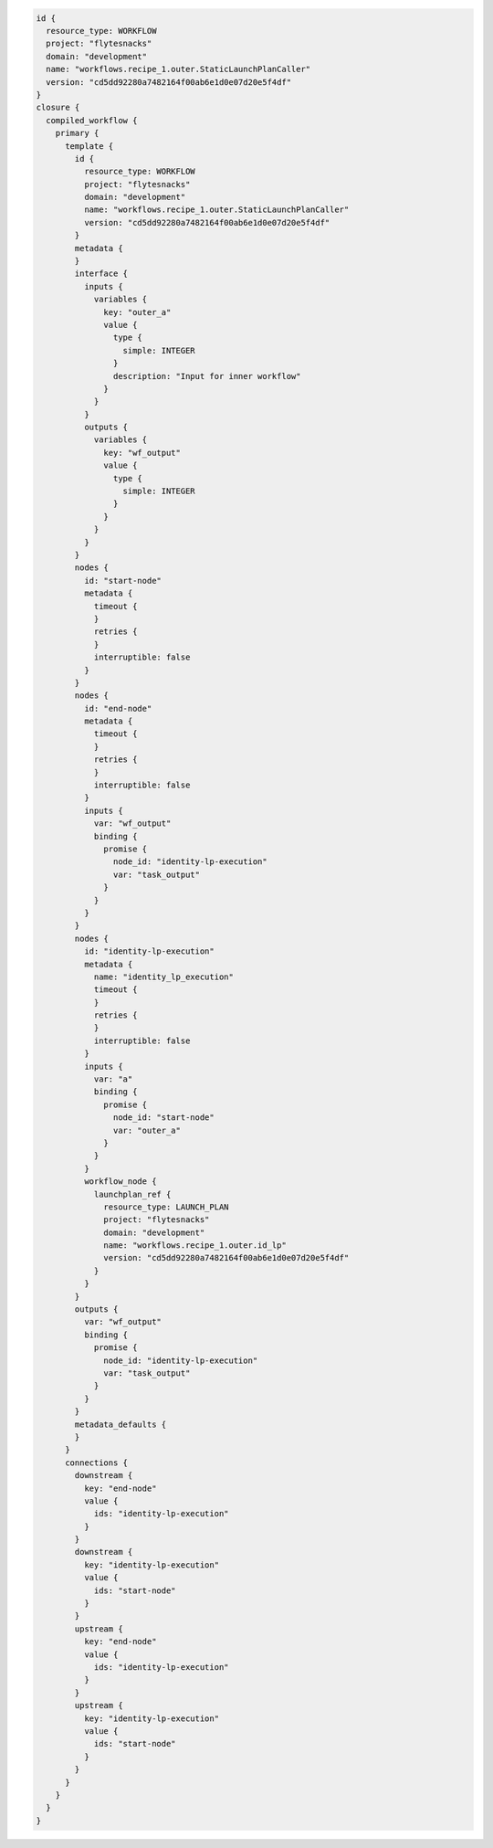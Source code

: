 .. _st-lp:

.. code-block:: bash

    id {
      resource_type: WORKFLOW
      project: "flytesnacks"
      domain: "development"
      name: "workflows.recipe_1.outer.StaticLaunchPlanCaller"
      version: "cd5dd92280a7482164f00ab6e1d0e07d20e5f4df"
    }
    closure {
      compiled_workflow {
        primary {
          template {
            id {
              resource_type: WORKFLOW
              project: "flytesnacks"
              domain: "development"
              name: "workflows.recipe_1.outer.StaticLaunchPlanCaller"
              version: "cd5dd92280a7482164f00ab6e1d0e07d20e5f4df"
            }
            metadata {
            }
            interface {
              inputs {
                variables {
                  key: "outer_a"
                  value {
                    type {
                      simple: INTEGER
                    }
                    description: "Input for inner workflow"
                  }
                }
              }
              outputs {
                variables {
                  key: "wf_output"
                  value {
                    type {
                      simple: INTEGER
                    }
                  }
                }
              }
            }
            nodes {
              id: "start-node"
              metadata {
                timeout {
                }
                retries {
                }
                interruptible: false
              }
            }
            nodes {
              id: "end-node"
              metadata {
                timeout {
                }
                retries {
                }
                interruptible: false
              }
              inputs {
                var: "wf_output"
                binding {
                  promise {
                    node_id: "identity-lp-execution"
                    var: "task_output"
                  }
                }
              }
            }
            nodes {
              id: "identity-lp-execution"
              metadata {
                name: "identity_lp_execution"
                timeout {
                }
                retries {
                }
                interruptible: false
              }
              inputs {
                var: "a"
                binding {
                  promise {
                    node_id: "start-node"
                    var: "outer_a"
                  }
                }
              }
              workflow_node {
                launchplan_ref {
                  resource_type: LAUNCH_PLAN
                  project: "flytesnacks"
                  domain: "development"
                  name: "workflows.recipe_1.outer.id_lp"
                  version: "cd5dd92280a7482164f00ab6e1d0e07d20e5f4df"
                }
              }
            }
            outputs {
              var: "wf_output"
              binding {
                promise {
                  node_id: "identity-lp-execution"
                  var: "task_output"
                }
              }
            }
            metadata_defaults {
            }
          }
          connections {
            downstream {
              key: "end-node"
              value {
                ids: "identity-lp-execution"
              }
            }
            downstream {
              key: "identity-lp-execution"
              value {
                ids: "start-node"
              }
            }
            upstream {
              key: "end-node"
              value {
                ids: "identity-lp-execution"
              }
            }
            upstream {
              key: "identity-lp-execution"
              value {
                ids: "start-node"
              }
            }
          }
        }
      }
    }


